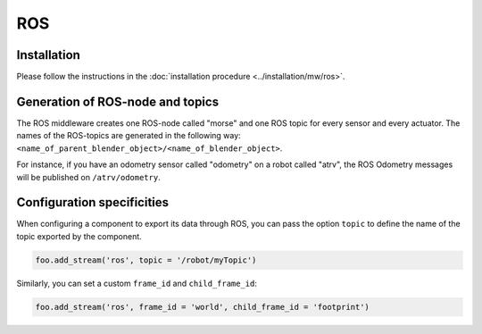 ROS
===

Installation
------------

Please follow the instructions in the :doc:`installation procedure  <../installation/mw/ros>`.

Generation of ROS-node and topics
---------------------------------

The ROS middleware creates one ROS-node called "morse" and one ROS topic for
every sensor and every actuator. The names of the ROS-topics are generated in
the following way: ``<name_of_parent_blender_object>/<name_of_blender_object>``.

For instance, if you have an odometry sensor called "odometry" on a robot
called "atrv", the ROS Odometry messages will be published on ``/atrv/odometry``.

.. _ros_ds_configuration:

Configuration specificities
---------------------------

When configuring a component to export its data through ROS, you can pass
the option ``topic`` to define the name of the topic exported by the
component.


.. code-block :: python

    foo.add_stream('ros', topic = '/robot/myTopic')


Similarly, you can set a custom ``frame_id`` and ``child_frame_id``:

.. code-block :: python

    foo.add_stream('ros', frame_id = 'world', child_frame_id = 'footprint')
